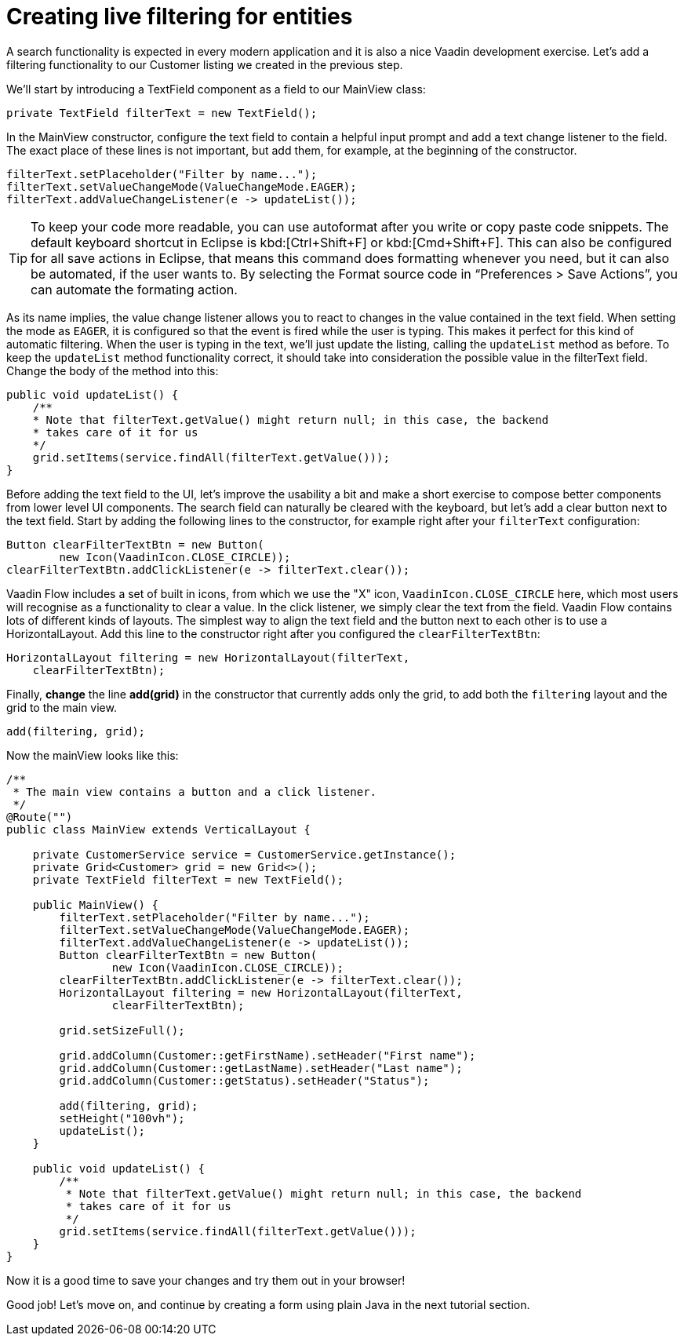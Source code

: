 [[flow.tutorial.filtering]]
= Creating live filtering for entities

:title: Part 3 - Creating live filtering for entities
:sectnums:
:imagesdir: ./images

A search functionality is expected in every modern application and it is also a nice Vaadin development exercise. Let’s add a filtering functionality to our Customer listing we created in the previous step.
// The following video shows how to do this step of the tutorial:

// video::Alejandro[youtube, width="640", height="400"]
We’ll start by introducing a [classname]#TextField# component as a field to our [classname]#MainView# class:

[source,java]
----
private TextField filterText = new TextField();
----

In the [classname]#MainView# constructor, configure the text field to contain a helpful input prompt and add a text change listener to the field. The exact place of these lines is not important, but add them, for example, at the beginning of the constructor.

[source,java]
----
filterText.setPlaceholder("Filter by name...");
filterText.setValueChangeMode(ValueChangeMode.EAGER);
filterText.addValueChangeListener(e -> updateList());
----

[TIP]
To keep your code more readable, you can use autoformat after you write or copy paste code snippets. The default keyboard shortcut in Eclipse is kbd:[Ctrl+Shift+F] or kbd:[Cmd+Shift+F]. This can also be configured for all save actions in Eclipse, that means this command does formatting whenever you need, but it can also be automated, if the user wants to.
By selecting the Format source code in “Preferences > Save Actions”, you can automate the formating action.

As its name implies, the value change listener allows you to react to changes in the value contained in the text field. When setting the mode as `EAGER`, it is configured so that the event is fired while the user is typing. This makes it perfect for this kind of automatic filtering. When the user is typing in the text, we’ll just update the listing, calling the `updateList` method as before.
To keep the `updateList` method functionality correct, it should take into consideration the possible value in the filterText field. Change the body of the method into this:	 

[source,java]
----
public void updateList() {
    /**
    * Note that filterText.getValue() might return null; in this case, the backend
    * takes care of it for us
    */
    grid.setItems(service.findAll(filterText.getValue()));
}
----

Before adding the text field to the UI, let’s improve the usability a bit and make a short exercise to compose better components from lower level UI components. The search field can naturally be cleared with the keyboard, but let’s add a clear button next to the text field. Start by adding the following lines to the constructor, for example right after your `filterText` configuration:

[source,java]
----
Button clearFilterTextBtn = new Button(
        new Icon(VaadinIcon.CLOSE_CIRCLE));
clearFilterTextBtn.addClickListener(e -> filterText.clear());
----

Vaadin Flow includes a set of built in icons, from which we use the "X" icon, `VaadinIcon.CLOSE_CIRCLE` here, which most users will recognise as a functionality to clear a value. In the click listener, we simply clear the text from the field.
Vaadin Flow contains lots of different kinds of layouts. The simplest way to align the text field and the button next to each other is to use a [classname]#HorizontalLayout#. Add this line to the constructor right after you configured the `clearFilterTextBtn`:

[source,java]
----
HorizontalLayout filtering = new HorizontalLayout(filterText,
    clearFilterTextBtn);
----

Finally, *change* the line *add(grid)* in the constructor that currently adds only the grid, to add both the `filtering` layout and the grid to the main view.

[source,java]
----
add(filtering, grid);
----

Now the mainView looks like this:

[source,java]
----
/**
 * The main view contains a button and a click listener.
 */
@Route("")
public class MainView extends VerticalLayout {

    private CustomerService service = CustomerService.getInstance();
    private Grid<Customer> grid = new Grid<>();
    private TextField filterText = new TextField();

    public MainView() {
        filterText.setPlaceholder("Filter by name...");
        filterText.setValueChangeMode(ValueChangeMode.EAGER);
        filterText.addValueChangeListener(e -> updateList());
        Button clearFilterTextBtn = new Button(
                new Icon(VaadinIcon.CLOSE_CIRCLE));
        clearFilterTextBtn.addClickListener(e -> filterText.clear());
        HorizontalLayout filtering = new HorizontalLayout(filterText,
                clearFilterTextBtn);

        grid.setSizeFull();

        grid.addColumn(Customer::getFirstName).setHeader("First name");
        grid.addColumn(Customer::getLastName).setHeader("Last name");
        grid.addColumn(Customer::getStatus).setHeader("Status");

        add(filtering, grid);
        setHeight("100vh");
        updateList();
    }

    public void updateList() {
        /**
         * Note that filterText.getValue() might return null; in this case, the backend
         * takes care of it for us
         */
        grid.setItems(service.findAll(filterText.getValue()));
    }
}
----

Now it is a good time to save your changes and try them out in your browser!

Good job! Let's move on, and continue by creating a form using plain Java in the next tutorial section.
